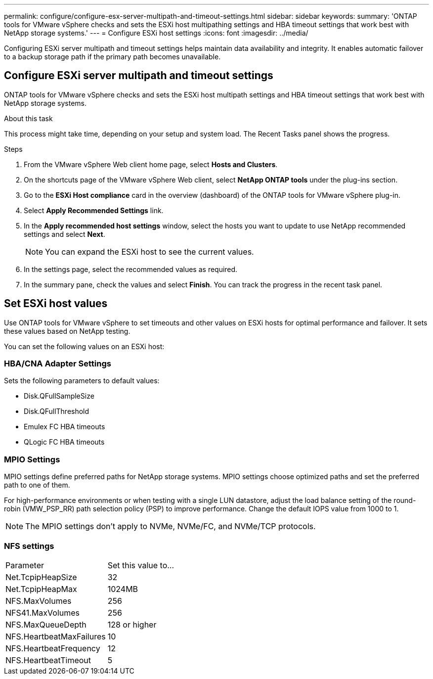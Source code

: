 ---
permalink: configure/configure-esx-server-multipath-and-timeout-settings.html
sidebar: sidebar
keywords:
summary: 'ONTAP tools for VMware vSphere checks and sets the ESXi host multipathing settings and HBA timeout settings that work best with NetApp storage systems.'
---
= Configure ESXi host settings 
:icons: font
:imagesdir: ../media/

[.lead]
Configuring ESXi server multipath and timeout settings helps maintain data availability and integrity. It enables automatic failover to a backup storage path if the primary path becomes unavailable.

== Configure ESXi server multipath and timeout settings
ONTAP tools for VMware vSphere checks and sets the ESXi host multipath settings and HBA timeout settings that work best with NetApp storage systems.

.About this task

This process might take time, depending on your setup and system load. The Recent Tasks panel shows the progress.

.Steps

. From the VMware vSphere Web client home page, select *Hosts and Clusters*.
. On the shortcuts page of the VMware vSphere Web client, select *NetApp ONTAP tools* under the plug-ins section.
. Go to the *ESXi Host compliance* card in the overview (dashboard) of the ONTAP tools for VMware vSphere plug-in.
. Select *Apply Recommended Settings* link.
. In the *Apply recommended host settings* window, select the hosts you want to update to use NetApp recommended settings and select *Next*.
+
[NOTE]
You can expand the ESXi host to see the current values.
. In the settings page, select the recommended values as required.
. In the summary pane, check the values and select *Finish*. You can track the progress in the recent task panel.

== Set ESXi host values
Use ONTAP tools for VMware vSphere to set timeouts and other values on ESXi hosts for optimal performance and failover. It sets these values based on NetApp testing.

You can set the following values on an ESXi host:

=== HBA/CNA Adapter Settings
Sets the following parameters to default values: 

* Disk.QFullSampleSize
* Disk.QFullThreshold
* Emulex FC HBA timeouts
* QLogic FC HBA timeouts
// OTVDOC-267 - jani

=== MPIO Settings

MPIO settings define preferred paths for NetApp storage systems. MPIO settings choose optimized paths and set the preferred path to one of them.

For high-performance environments or when testing with a single LUN datastore, 
adjust the load balance setting of the round-robin (VMW_PSP_RR) path selection policy (PSP) to improve performance. Change the default IOPS value from 1000 to 1.

[NOTE]
The MPIO settings don't apply to NVMe, NVMe/FC, and NVMe/TCP protocols.
// OTVDOC-281 updates -Jani

=== NFS settings
|===
|Parameter |Set this value to...
|Net.TcpipHeapSize
|32
|Net.TcpipHeapMax
|1024MB
|NFS.MaxVolumes
|256

|NFS41.MaxVolumes
|256

|NFS.MaxQueueDepth
|128 or higher

|NFS.HeartbeatMaxFailures
|10

|NFS.HeartbeatFrequency
|12

|NFS.HeartbeatTimeout
|5

|===

